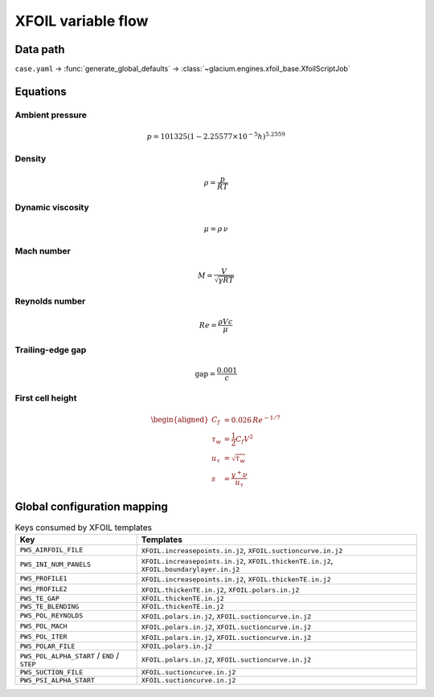 XFOIL variable flow
===================

Data path
---------

``case.yaml`` → :func:`generate_global_defaults` → :class:`~glacium.engines.xfoil_base.XfoilScriptJob`

Equations
---------

Ambient pressure
^^^^^^^^^^^^^^^^

.. math::
   p = 101325 \left(1 - 2.25577\times10^{-5} h\right)^{5.2559}

Density
^^^^^^^

.. math::
   \rho = \frac{p}{R T}

Dynamic viscosity
^^^^^^^^^^^^^^^^^

.. math::
   \mu = \rho\,\nu

Mach number
^^^^^^^^^^^

.. math::
   M = \frac{V}{\sqrt{\gamma R T}}

Reynolds number
^^^^^^^^^^^^^^^

.. math::
   Re = \frac{\rho V c}{\mu}

Trailing-edge gap
^^^^^^^^^^^^^^^^^

.. math::
   \text{gap} = \frac{0.001}{c}

First cell height
^^^^^^^^^^^^^^^^^

.. math::
   \begin{aligned}
   C_f &= 0.026\,Re^{-1/7} \\
   \tau_w &= \frac{1}{2} C_f V^2 \\
   u_\tau &= \sqrt{\tau_w} \\
   s &= \frac{y^+ \nu}{u_\tau}
   \end{aligned}

Global configuration mapping
----------------------------

.. list-table:: Keys consumed by XFOIL templates
   :header-rows: 1

   * - Key
     - Templates
   * - ``PWS_AIRFOIL_FILE``
     - ``XFOIL.increasepoints.in.j2``, ``XFOIL.suctioncurve.in.j2``
   * - ``PWS_INI_NUM_PANELS``
     - ``XFOIL.increasepoints.in.j2``, ``XFOIL.thickenTE.in.j2``, ``XFOIL.boundarylayer.in.j2``
   * - ``PWS_PROFILE1``
     - ``XFOIL.increasepoints.in.j2``, ``XFOIL.thickenTE.in.j2``
   * - ``PWS_PROFILE2``
     - ``XFOIL.thickenTE.in.j2``, ``XFOIL.polars.in.j2``
   * - ``PWS_TE_GAP``
     - ``XFOIL.thickenTE.in.j2``
   * - ``PWS_TE_BLENDING``
     - ``XFOIL.thickenTE.in.j2``
   * - ``PWS_POL_REYNOLDS``
     - ``XFOIL.polars.in.j2``, ``XFOIL.suctioncurve.in.j2``
   * - ``PWS_POL_MACH``
     - ``XFOIL.polars.in.j2``, ``XFOIL.suctioncurve.in.j2``
   * - ``PWS_POL_ITER``
     - ``XFOIL.polars.in.j2``, ``XFOIL.suctioncurve.in.j2``
   * - ``PWS_POLAR_FILE``
     - ``XFOIL.polars.in.j2``
   * - ``PWS_POL_ALPHA_START`` / ``END`` / ``STEP``
     - ``XFOIL.polars.in.j2``, ``XFOIL.suctioncurve.in.j2``
   * - ``PWS_SUCTION_FILE``
     - ``XFOIL.suctioncurve.in.j2``
   * - ``PWS_PSI_ALPHA_START``
     - ``XFOIL.suctioncurve.in.j2``
